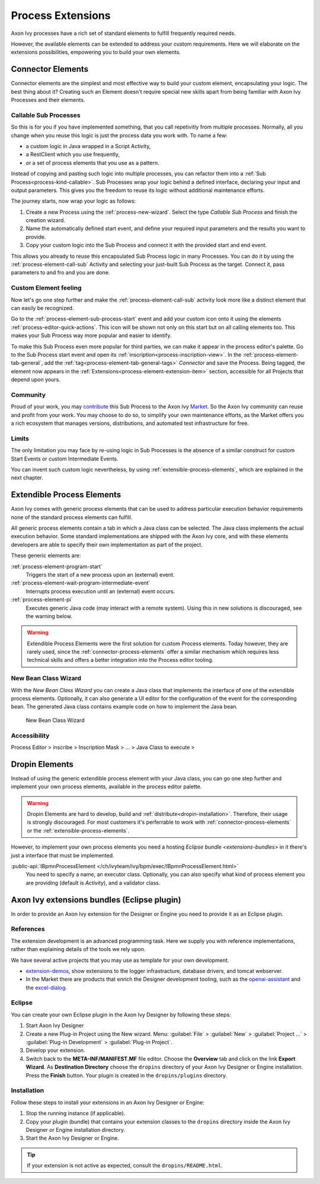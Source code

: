 .. _process-extensions:

Process Extensions
===================

Axon Ivy processes have a rich set of standard elements to fulfill
frequently required needs. 

However, the available elements can be extended 
to address your custom requirements.
Here we will elaborate on the extensions possibilities, 
empowering you to build your own elements.


.. _connector-process-elements:

Connector Elements
--------------------------------

Connector elements are the simplest and most effective way to build 
your custom element, encapsulating your logic.
The best thing about it? Creating such an Element doesn't require 
special new skills apart from being familiar 
with Axon Ivy Processes and their elements.

Callable Sub Processes
^^^^^^^^^^^^^^^^^^^^^^^^^^^

So this is for you if you have implemented something, that you 
call repetivitly from multiple processes. 
Normally, all you change when you reuse this logic 
is just the process data you work with.
To name a few: 

- a custom logic in Java wrapped in a Script Activity, 
- a RestClient which you use frequently, 
- or a set of process elements that you use as a pattern.

Instead of copying and pasting such logic into multiple processes, 
you can refactor them into a :ref:`Sub Process<process-kind-callable>`. 
Sub Processes wrap your logic behind a defined interface, 
declaring your input and output parameters.
This gives you the freedom to reuse its logic without 
additional maintenance efforts.

|connector-process|

The journey starts, now wrap your logic as follows:

#. Create a new Process using the :ref:`process-new-wizard`. 
   Select the type `Callable Sub Process` and finish the creation wizard.

#. Name the automatically defined start event, 
   and define your required input parameters and the results you want to provide.

#. Copy your custom logic into the Sub Process 
   and connect it with the provided start and end event.

This allows you already to reuse this encapsulated Sub Process 
logic in many Processes.
You can do it by using the :ref:`process-element-call-sub` Activity and selecting 
your just-built Sub Process as the target. Connect it, pass parameters to 
and fro and you are done. 

Custom Element feeling
^^^^^^^^^^^^^^^^^^^^^^^

Now let's go one step further and make 
the :ref:`process-element-call-sub` activity
look more like a distinct element that can easily be recognized.

Go to the :ref:`process-element-sub-process-start` event 
and add your custom icon onto it using the 
elements :ref:`process-editor-quick-actions`. 
This icon will be shown not only on this start 
but on all calling elements too. This makes your 
Sub Process way more popular and easier to identify.

To make this Sub Process even more popular for third parties,
we can make it appear in the process editor's palette.
Go to the Sub Process start event and open its :ref:`inscription<process-inscription-view>`.
In the :ref:`process-element-tab-general`, add the :ref:`tag<process-element-tab-general-tags>` `Connector` and save the Process.
Being tagged, the element now appears 
in the :ref:`Extensions<process-element-extension-item>` section, 
accessible for all Projects that depend upon yours.

|use-connector|

Community
^^^^^^^^^^^^^^

Proud of your work, you may `contribute <https://github.com/axonivy-market/market/wiki>`_ this Sub Process 
to the Axon Ivy `Market <https://market.axonivy.com/>`_. 
So the Axon Ivy community can reuse and profit from your work.
You may choose to do so, to simplify your own maintenance efforts,
as the Market offers you a rich ecosystem that manages versions,
distributions, and automated test infrastructure for free.

Limits
^^^^^^^^^^

The only limitation you may face by re-using logic in Sub Processes
is the absence of a similar construct for custom Start Events
or custom Intermediate Events.

You can invent such custom logic nevertheless, 
by using :ref:`extensible-process-elements`,
which are explained in the next chapter.

.. |use-connector| image:: /_images/process-editor/connector-user.png
.. |connector-process| image:: /_images/process-editor/connector-process.png


.. _extensible-process-elements:

Extendible Process Elements
----------------------------

Axon Ivy comes with generic process elements that can be used to
address particular execution behavior requirements none of the standard
process elements can fulfill.

All generic process elements contain a tab in which a Java class can be
selected. The Java class implements the actual execution behavior. 
Some standard implementations are shipped with the Axon Ivy core, and with
these elements developers are able to specify their own implementation
as part of the project.

These generic elements are:

:ref:`process-element-program-start`
   Triggers the start of a new process upon an (external) event.

:ref:`process-element-wait-program-intermediate-event`
   Interrupts process execution until an (external) event occurs.

:ref:`process-element-pi`
   Executes generic Java code (may interact with a remote system).
   Using this in new solutions is discouraged, see the warning below.


.. warning::

   Extendible Process Elements were the first solution for custom Process elements.
   Today however, they are rarely used, since the :ref:`connector-process-elements`
   offer a similar mechanism which requires less technical skills 
   and offers a better integration into the Process editor tooling.


.. _new-bean-class-wizard:

New Bean Class Wizard
^^^^^^^^^^^^^^^^^^^^^^^^^^^^^

With the *New Bean Class Wizard* you can create a Java class that
implements the interface of one of the extendible process elements.
Optionally, it can also generate a UI editor for the configuration of
the event for the corresponding bean. The generated Java class contains
example code on how to implement the Java bean.

.. figure:: /_images/extensions/new-bean-class-wizard.png
   :alt: New Bean Class Wizard

   New Bean Class Wizard

Accessibility
^^^^^^^^^^^^^

Process Editor > inscribe > Inscription Mask > ... > Java Class to
execute > |image0|

.. _provide-your-own-process-elements: 

Dropin Elements
---------------------

Instead of using the generic extendible process element with your Java
class, you can go one step further and implement your own process
elements, available in the process editor palette.

.. warning::

   Dropin Elements are hard to develop, build and :ref:`distribute<dropin-installation>`.
   Therefore, their usage is strongly discouraged. 
   For most customers it's 
   perferrable to work with :ref:`connector-process-elements`
   or the :ref:`extensible-process-elements`. 

However, to implement your own process elements 
you need a hosting `Eclipse bundle <extensions-bundles>`
in it there's just a interface that must be implemented.

:public-api:`IBpmnProcessElement </ch/ivyteam/ivy/bpm/exec/IBpmnProcessElement.html>`
  You need to specify a name, an executor class. Optionally, you can also specify what kind
  of process element you are providing (default is `Activity`), and a validator class.


.. _extensions-bundles:

Axon Ivy extensions bundles (Eclipse plugin)
----------------------------------------------

In order to provide an Axon Ivy extension for the Designer or Engine you
need to provide it as an Eclipse plugin.

References
^^^^^^^^^^^^^

The extension development is an advanced programming task. 
Here we supply you with reference implementations, 
rather than explaining details of the tools we rely upon.

We have several active projects that you may use as template
for your own development.

* `extension-demos <https://github.com/axonivy/extension-demos/>`_, show extensions to the logger infrastracture, database drivers, and tomcat webserver.

* In the Market there are products that enrich the Designer development tooling, such as the `openai-assistant <https://github.com/axonivy-market/openai-connector/>`_ and the  `excel-dialog <https://github.com/axonivy-market/excel-importer/>`_.

Eclipse
^^^^^^^^^^^^^

You can create your own Eclipse plugin in the Axon Ivy Designer by
following these steps:

#. Start Axon Ivy Designer

#. Create a new Plug-in Project using the New wizard. 
   Menu: :guilabel:`File` > :guilabel:`New` > :guilabel:`Project ...` > :guilabel:`Plug-in Development` > :guilabel:`Plug-in Project`.

#. Develop your extension.

#. Switch back to the **META-INF/MANIFEST.MF** file editor. Choose the
   **Overview** tab and click on the link **Export Wizard**. As
   **Destination Directory** choose the ``dropins`` directory of your
   Axon Ivy Designer or Engine installation. Press the **Finish**
   button. Your plugin is created in the ``dropins/plugins``
   directory.


.. _dropin-installation:

Installation
^^^^^^^^^^^^^

Follow these steps to install your extensions in an Axon Ivy Designer or
Engine:

#. Stop the running instance (if applicable).

#. Copy your plugin (bundle) that contains your extension classes to the
   ``dropins`` directory inside the Axon Ivy Designer or Engine
   installation directory.

#. Start the Axon Ivy Designer or Engine.

.. tip::

   If your extension is not active as expected, consult the ``dropins/README.html``.


.. |image0| image:: /_images/extensions/new-bean-class-smart-button.png
